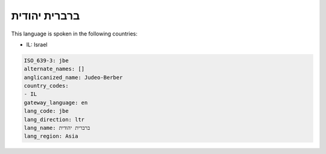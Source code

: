 .. _jbe:

ברברית יהודית
=========================

This language is spoken in the following countries:

* IL: Israel

.. code-block:: yaml

    ISO_639-3: jbe
    alternate_names: []
    anglicanized_name: Judeo-Berber
    country_codes:
    - IL
    gateway_language: en
    lang_code: jbe
    lang_direction: ltr
    lang_name: ברברית יהודית
    lang_region: Asia
    
